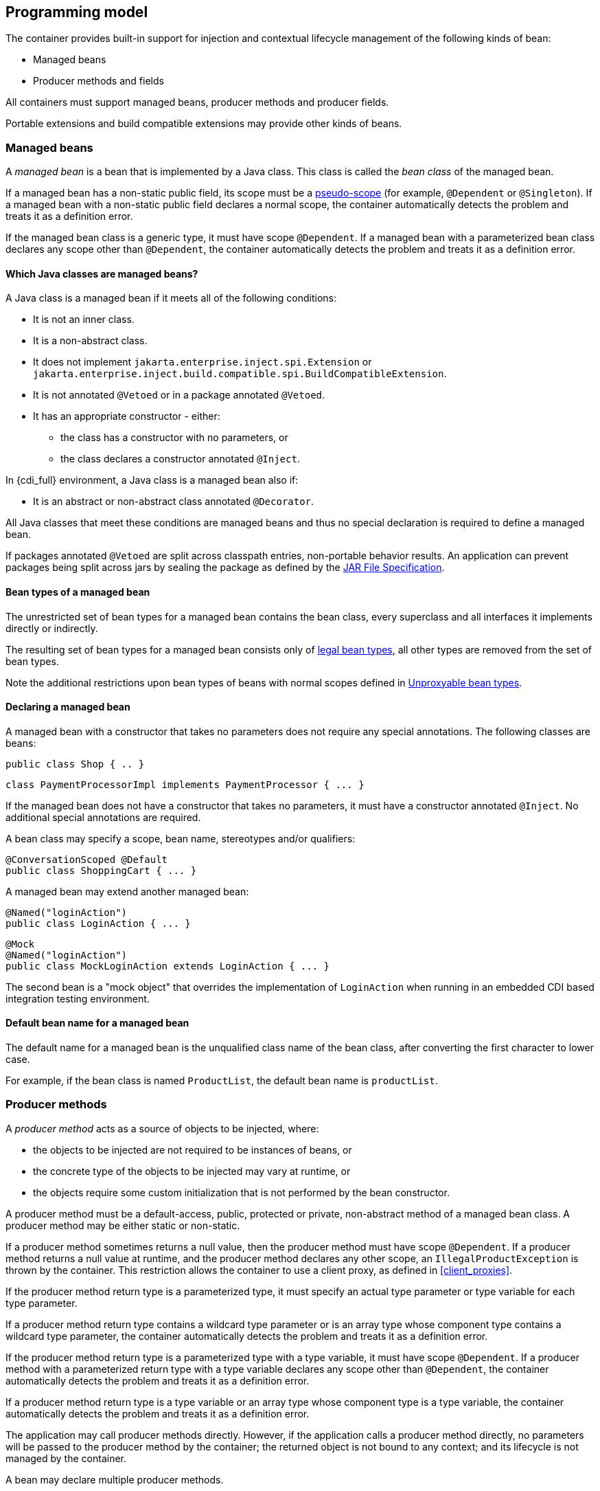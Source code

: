 ////
Copyright (c) 2015 Red Hat, Inc. and others

This program and the accompanying materials are made available under the
Apache Software License 2.0 which is available at:
https://www.apache.org/licenses/LICENSE-2.0.

SPDX-License-Identifier: Apache-2.0
////
[[implementation]]

== Programming model

The container provides built-in support for injection and contextual lifecycle management of the following kinds of bean:

* Managed beans
* Producer methods and fields


All containers must support managed beans, producer methods and producer fields.

Portable extensions and build compatible extensions may provide other kinds of beans.

[[managed_beans]]

=== Managed beans

A _managed bean_ is a bean that is implemented by a Java class.
This class is called the _bean class_ of the managed bean.

If a managed bean has a non-static public field, its scope must be a <<normal_scope,pseudo-scope>> (for example, `@Dependent` or `@Singleton`).
If a managed bean with a non-static public field declares a normal scope, the container automatically detects the problem and treats it as a definition error.

If the managed bean class is a generic type, it must have scope `@Dependent`. If a managed bean with a parameterized bean class declares any scope other than `@Dependent`, the container automatically detects the problem and treats it as a definition error.

[[what_classes_are_beans]]

==== Which Java classes are managed beans?

A Java class is a managed bean if it meets all of the following conditions:

* It is not an inner class.
* It is a non-abstract class.
* It does not implement `jakarta.enterprise.inject.spi.Extension` or `jakarta.enterprise.inject.build.compatible.spi.BuildCompatibleExtension`.
* It is not annotated `@Vetoed` or in a package annotated `@Vetoed`.
* It has an appropriate constructor - either:
** the class has a constructor with no parameters, or
** the class declares a constructor annotated `@Inject`.

In {cdi_full} environment, a Java class is a managed bean also if:

* It is an abstract or non-abstract class annotated `@Decorator`.

All Java classes that meet these conditions are managed beans and thus no special declaration is required to define a managed bean.

If packages annotated `@Vetoed` are split across classpath entries, non-portable behavior results.
An application can prevent packages being split across jars by sealing the package as defined by the https://docs.oracle.com/javase/8/docs/technotes/guides/jar/jar.html#sealing[JAR File Specification].

[[managed_bean_types]]

==== Bean types of a managed bean

The unrestricted set of bean types for a managed bean contains the bean class, every superclass and all interfaces it implements directly or indirectly.

The resulting set of bean types for a managed bean consists only of <<legal_bean_types,legal bean types>>, all other types are removed from the set of bean types.

Note the additional restrictions upon bean types of beans with normal scopes defined in <<unproxyable>>.

[[declaring_managed_bean]]

==== Declaring a managed bean

A managed bean with a constructor that takes no parameters does not require any special annotations.
The following classes are beans:

[source, java]
----
public class Shop { .. }
----

[source, java]
----
class PaymentProcessorImpl implements PaymentProcessor { ... }
----

If the managed bean does not have a constructor that takes no parameters, it must have a constructor annotated `@Inject`. No additional special annotations are required.

A bean class may specify a scope, bean name, stereotypes and/or qualifiers:

[source, java]
----
@ConversationScoped @Default
public class ShoppingCart { ... }
----

A managed bean may extend another managed bean:

[source, java]
----
@Named("loginAction")
public class LoginAction { ... }
----

[source, java]
----
@Mock
@Named("loginAction")
public class MockLoginAction extends LoginAction { ... }
----

The second bean is a "mock object" that overrides the implementation of `LoginAction` when running in an embedded CDI based integration testing environment.

[[managed_bean_name]]

==== Default bean name for a managed bean

The default name for a managed bean is the unqualified class name of the bean class, after converting the first character to lower case.

For example, if the bean class is named `ProductList`, the default bean name is `productList`.


[[producer_method]]

=== Producer methods

A _producer method_ acts as a source of objects to be injected, where:

* the objects to be injected are not required to be instances of beans, or
* the concrete type of the objects to be injected may vary at runtime, or
* the objects require some custom initialization that is not performed by the bean constructor.


A producer method must be a default-access, public, protected or private, non-abstract method of a managed bean class.
A producer method may be either static or non-static.

If a producer method sometimes returns a null value, then the producer method must have scope `@Dependent`. If a producer method returns a null value at runtime, and the producer method declares any other scope, an `IllegalProductException` is thrown by the container.
This restriction allows the container to use a client proxy, as defined in <<client_proxies>>.

If the producer method return type is a parameterized type, it must specify an actual type parameter or type variable for each type parameter.

If a producer method return type contains a wildcard type parameter or is an array type whose component type contains a wildcard type parameter, the container automatically detects the problem and treats it as a definition error.

If the producer method return type is a parameterized type with a type variable, it must have scope `@Dependent`. If a producer method with a parameterized return type with a type variable declares any scope other than `@Dependent`, the container automatically detects the problem and treats it as a definition error.

If a producer method return type is a type variable or an array type whose component type is a type variable, the container automatically detects the problem and treats it as a definition error.

The application may call producer methods directly.
However, if the application calls a producer method directly, no parameters will be passed to the producer method by the container; the returned object is not bound to any context; and its lifecycle is not managed by the container.

A bean may declare multiple producer methods.

[[producer_method_types]]

==== Bean types of a producer method

The bean types of a producer method depend upon the method return type:

* If the return type is an interface, the unrestricted set of bean types contains the return type, all interfaces it extends directly or indirectly and `java.lang.Object`.
* If a return type is primitive or is a Java array type, the unrestricted set of bean types contains exactly two types: the method return type and `java.lang.Object`.
* If the return type is a class, the unrestricted set of bean types contains the return type, every superclass and all interfaces it implements directly or indirectly.

The resulting set of bean types for a producer method consists only of <<legal_bean_types,legal bean types>>, all other types are removed from the set of bean types.


Note the additional restrictions upon bean types of beans with normal scopes defined in <<unproxyable>>.

[[declaring_producer_method]]

==== Declaring a producer method

A producer method may be declared by annotating a method with the `@jakarta.enterprise.inject.Produces` annotation.

[source, java]
----
public class Shop {
   @Produces PaymentProcessor getPaymentProcessor() { ... }
   @Produces List<Product> getProducts() { ... }
}
----

A producer method may also specify scope, bean name, stereotypes and/or qualifiers.

[source, java]
----
public class Shop {
   @Produces @ApplicationScoped @Catalog @Named("catalog") 
   List<Product> getProducts() { ... }
}
----

If a producer method is annotated `@Inject`, has a parameter annotated `@Disposes`, has a parameter annotated `@Observes`, or has a parameter annotated `@ObservesAsync`, the container automatically detects the problem and treats it as a definition error.


Interceptors may not declare producer methods.
If an interceptor has a method annotated `@Produces`, the container automatically detects the problem and treats it as a definition error.

A producer method may have any number of parameters.
All producer method parameters are injection points.

[source, java]
----
public class OrderFactory {

   @Produces @ConversationScoped
   public Order createCurrentOrder(Shop shop, @Selected Product product) {
       Order order = new Order(product, shop);
       return order;
   }

}
----

[[producer_method_name]]

==== Default bean name for a producer method

The default name for a producer method is the method name, unless the method follows the JavaBeans property getter naming convention, in which case the default name is the JavaBeans property name.

For example, this producer method is named `products`:

[source, java]
----
@Produces @Named
public List<Product> getProducts() { ... }
----

This producer method is named `paymentProcessor`:

[source, java]
----
@Produces @Named
public PaymentProcessor paymentProcessor() { ... }
----

[[producer_field]]

=== Producer fields

A _producer field_ is a slightly simpler alternative to a producer method.

A producer field must be a default-access, public, protected or private, field of a managed bean class.
A producer field may be either static or non-static.

If a producer field sometimes contains a null value when accessed, then the producer field must have scope `@Dependent`. If a producer field contains a null value at runtime, and the producer field declares any other scope, an `IllegalProductException` is thrown by the container.
This restriction allows the container to use a client proxy, as defined in <<client_proxies>>.

If the producer field type is a parameterized type, it must specify an actual type parameter or type variable for each type parameter.

If a producer field type contains a wildcard type parameter or is an array type whose component type contains a wildcard parameter, the container automatically detects the problem and treats it as a definition error.

If the producer field type is a parameterized type with a type variable, it must have scope `@Dependent`. If a producer field with a parameterized type with a type variable declares any scope other than `@Dependent`, the container automatically detects the problem and treats it as a definition error.

If a producer field type is a type variable or is an array type whose component type is a type variable, the container automatically detects the problem and treats it as a definition error.

The application may access producer fields directly.
However, if the application accesses a producer field directly, the returned object is not bound to any context; and its lifecycle is not managed by the container.

A bean may declare multiple producer fields.

[[producer_field_types]]

==== Bean types of a producer field

The bean types of a producer field depend upon the field type:

* If the field type is an interface, the unrestricted set of bean types contains the field type, all interfaces it extends directly or indirectly and `java.lang.Object`.
* If a field type is primitive or is a Java array type, the unrestricted set of bean types contains exactly two types: the field type and `java.lang.Object`.
* If the field type is a class, the unrestricted set of bean types contains the field type, every superclass and all interfaces it implements directly or indirectly.

The resulting set of bean types for a producer field consists only of <<legal_bean_types,legal bean types>>, all other types are removed from the set of bean types.


Note the additional restrictions upon bean types of beans with normal scopes defined in <<unproxyable>>.

[[declaring_producer_field]]

==== Declaring a producer field

A producer field may be declared by annotating a field with the `@jakarta.enterprise.inject.Produces` annotation.

[source, java]
----
public class Shop {
   @Produces PaymentProcessor paymentProcessor = ....;
   @Produces List<Product> products = ....;
}
----

A producer field may also specify scope, bean name, stereotypes and/or qualifiers.

[source, java]
----
public class Shop {
   @Produces @ApplicationScoped @Catalog @Named("catalog") 
   List<Product> products = ....;
}
----

If a producer field is annotated `@Inject`, the container automatically detects the problem and treats it as a definition error.

Interceptors may not declare producer fields.
If an interceptor has a field annotated `@Produces`, the container automatically detects the problem and treats it as a definition error.

[[producer_field_name]]

==== Default bean name for a producer field

The default name for a producer field is the field name.

For example, this producer field is named `products`:

[source, java]
----
@Produces @Named
public List<Product> products = ...;
----

[[disposer_method]]

=== Disposer methods

A disposer method allows the application to perform customized cleanup of an object returned by a producer method or producer field.

A disposer method must be a default-access, public, protected or private, non-abstract method of a managed bean class.
A disposer method may be either static or non-static.

A bean may declare multiple disposer methods.

[[disposer_method_disposed_parameter]]

==== Disposed parameter of a disposer method

Each disposer method must have exactly one _disposed parameter_, of the same type as the corresponding producer method return type or producer field type.
When searching for disposer methods for a producer method or producer field, the container considers the type and qualifiers of the disposed parameter.
If a producer method or producer field declared by the same bean class is assignable to the disposed parameter, according to the rules of typesafe resolution defined in <<typesafe_resolution>>, the container must call this method when destroying any instance returned by that producer method or producer field.

A disposer method may resolve to multiple producer methods or producer fields declared by the bean class, in which case the container must call it when destroying any instance returned by any of these producer methods or producer fields.

[[declaring_disposer_method]]

==== Declaring a disposer method

A disposer method may be declared by annotating a parameter `@jakarta.enterprise.inject.Disposes`. That parameter is the disposed parameter.
Qualifiers may be declared by annotating the disposed parameter:

[source, java]
----
public class UserDatabaseEntityManager {

    @Produces @ConversationScoped @UserDatabase
    public EntityManager create(EntityManagerFactory emf) {
        return emf.createEntityManager();
    }
    
    public void close(@Disposes @UserDatabase EntityManager em) {
        em.close();
    }

}
----

[source, java]
----
public class Resources {

    private EntityManagerFactory emf;

    @PostConstruct
    public void setupEntityManagerFactory() {
        emf = Persistence.createEntityManagerFactory("userDatabase");
    }

    @Produces @UserDatabase
    public EntityManager start() {
        return emf.createEntityManager();
    }

    public void close(@Disposes @UserDatabase EntityManager em) {
        em.close();
    }

}
----

If a method has more than one parameter annotated `@Disposes`, the container automatically detects the problem and treats it as a definition error.

If a disposer method is annotated `@Produces` or `@Inject`, has a parameter annotated `@Observes` or has a parameter annotated `@ObservesAsync`, the container automatically detects the problem and treats it as a definition error.

Interceptors may not declare disposer methods.
If an interceptor has a method that has a parameter annotated `@Disposes`, the container automatically detects the problem and treats it as a definition error.

In addition to the disposed parameter, a disposer method may declare additional parameters, which may also specify qualifiers.
These additional parameters are injection points.

[source, java]
----
public void close(@Disposes @UserDatabase EntityManager em, Logger log) { ... }
----

[[disposer_method_resolution]]

==== Disposer method resolution

A disposer method is bound to a producer method or producer field if:

* the producer method or producer field is declared by the same bean class as the disposer method, and
* the producer method or producer field is assignable to the disposed parameter, according to the rules of typesafe resolution defined in <<typesafe_resolution>> (using <<assignable_parameters>>).


If there are multiple disposer methods for a single producer method or producer field, the container automatically detects the problem and treats it as a definition error.

If there is no producer method or producer field declared by the bean class that is assignable to the disposed parameter of a disposer method, the container automatically detects the problem and treats it as a definition error.


[[bean_constructors]]

=== Bean constructors

When the container instantiates a bean class, it calls the _bean constructor_.
The bean constructor is a default-access, public, protected or private constructor of the bean class.

The application may call bean constructors directly.
However, if the application directly instantiates the bean, no parameters are passed to the constructor by the container; the returned object is not bound to any context; no dependencies are injected by the container; and the lifecycle of the new instance is not managed by the container.

[[declaring_bean_constructor]]

==== Declaring a bean constructor

The bean constructor may be identified by annotating the constructor `@Inject`.

[source, java]
----
@SessionScoped
public class ShoppingCart implements Serializable {

   private User customer;
   
   @Inject
   public ShoppingCart(User customer) {
       this.customer = customer;
   }
   
   public ShoppingCart(ShoppingCart original) {
       this.customer = original.customer;
   }
   
   ShoppingCart() {}
   
   ...

}
----

[source, java]
----
@ConversationScoped
public class Order {

   private Product product;
   private User customer;

   @Inject
   public Order(@Selected Product product, User customer) {
       this.product = product;
       this.customer = customer;
   }
   
   public Order(Order original) {
       this.product = original.product;
       this.customer = original.customer;
   }
   
   Order() {}
   
   ...

}
----

[NOTE]
====
Session scope and conversation scope are only available in {cdi_full}.
====

If a bean class does not explicitly declare a constructor using `@Inject`, the constructor that accepts no parameters is the bean constructor.

If a bean class has more than one constructor annotated `@Inject`, the container automatically detects the problem and treats it as a definition error.

If a bean constructor has a parameter annotated `@Disposes`, `@Observes`, or `@ObservesAsync`, the container automatically detects the problem and treats it as a definition error.

A bean constructor may have any number of parameters.
All parameters of a bean constructor are injection points.

[[injected_fields]]

=== Injected fields

An _injected field_ is a non-static, non-final field of a bean class or of any other classes supporting injection.

[[declaring_injected_field]]

==== Declaring an injected field

An injected field may be declared by annotating the field `@jakarta.inject.Inject`.

[source, java]
----
@ConversationScoped
public class Order {
   
   @Inject @Selected Product product;
   @Inject User customer;

}
----

If an injected field is annotated `@Produces`, the container automatically detects the problem and treats it as a definition error.

[[initializer_methods]]

=== Initializer methods

An _initializer method_ is a default-access, public, protected or private, non-abstract, non-static, non-generic method of a bean class or of any other classes supporting injection.

A bean class may declare multiple (or zero) initializer methods.

Method interceptors are never called when the container calls an initializer method.

The application may call initializer methods directly, but then no parameters will be passed to the method by the container.

[[declaring_initializer]]

==== Declaring an initializer method

An initializer method may be declared by annotating the method `@jakarta.inject.Inject`.

[source, java]
----
@ConversationScoped
public class Order {
   
   private Product product;
   private User customer;

   @Inject 
   void setProduct(@Selected Product product) {
       this.product = product;
   }
   
   @Inject 
   public void setCustomer(User customer) {
       this.customer = customer;
   }

}
----

If a generic method of a bean is annotated `@Inject`, the container automatically detects the problem and treats it as a definition error.

If an initializer method is annotated `@Produces`, has a parameter annotated `@Disposes`, has a parameter annotated `@Observes`, or has a parameter annotated `@ObservesAsync`, the container automatically detects the problem and treats it as a definition error.

An initializer method may have any number of parameters.
All initializer method parameters are injection points.

[[injection_point_default_qualifier]]

=== The default qualifier at injection points

If an injection point declares no qualifier, the injection point has exactly one qualifier, the default qualifier `@Default`.

The following are equivalent:

[source, java]
----
@ConversationScoped
public class Order {
   
   private Product product;
   private User customer;
   
   @Inject
   public void init(@Selected Product product, User customer) {
       this.product = product;
       this.customer = customer;
   }

}
----

[source, java]
----
@ConversationScoped
public class Order {
   
   private Product product;
   private User customer;
   
   @Inject
   public void init(@Selected Product product, @Default User customer) {
       this.product = product;
       this.customer = customer;
   }

}
----

The following definitions are equivalent:

[source, java]
----
public class Payment {

   public Payment(BigDecimal amount) { ... }
   
   @Inject Payment(Order order) { 
      this(order.getAmount(); 
   }

}
----

[source, java]
----
public class Payment {

   public Payment(BigDecimal amount) { ... }
   
   @Inject Payment(@Default Order order) { 
      this(order.getAmount(); 
   }

}
----

Finally, the following are equivalent:

[source, java]
----
@Inject Order order;
----

[source, java]
----
@Inject @Default Order order;
----

[[named_at_injection_point]]

=== The qualifier `@Named` at injection points

The use of `@Named` as an injection point qualifier is not recommended, except in the case of integration with legacy code that uses string-based names to identify beans.

If an injected field declares a `@Named` annotation that does not specify the `value` member, the name of the field is assumed.
For example, the following field has the qualifier `@Named("paymentService")`:

[source, java]
----
@Inject @Named PaymentService paymentService;
----

If any other injection point declares a `@Named` annotation that does not specify the `value` member, the container automatically detects the problem and treats it as a definition error.

[[unproxyable]]

=== Unproxyable bean types

The container uses proxies to provide certain functionality.
Certain legal bean types cannot be proxied by the container:

* classes which don't have a non-private constructor with no parameters,
* classes which are declared final,
* classes which have non-static, final methods with public, protected or default visibility,
* sealed classes and sealed interfaces,
* primitive types,
* and array types.


A bean type must be proxyable if an injection point resolves to a bean:

* that requires a client proxy, or
* that has a bound interceptor.

Otherwise, the container automatically detects the problem, and treats it as a deployment problem.
